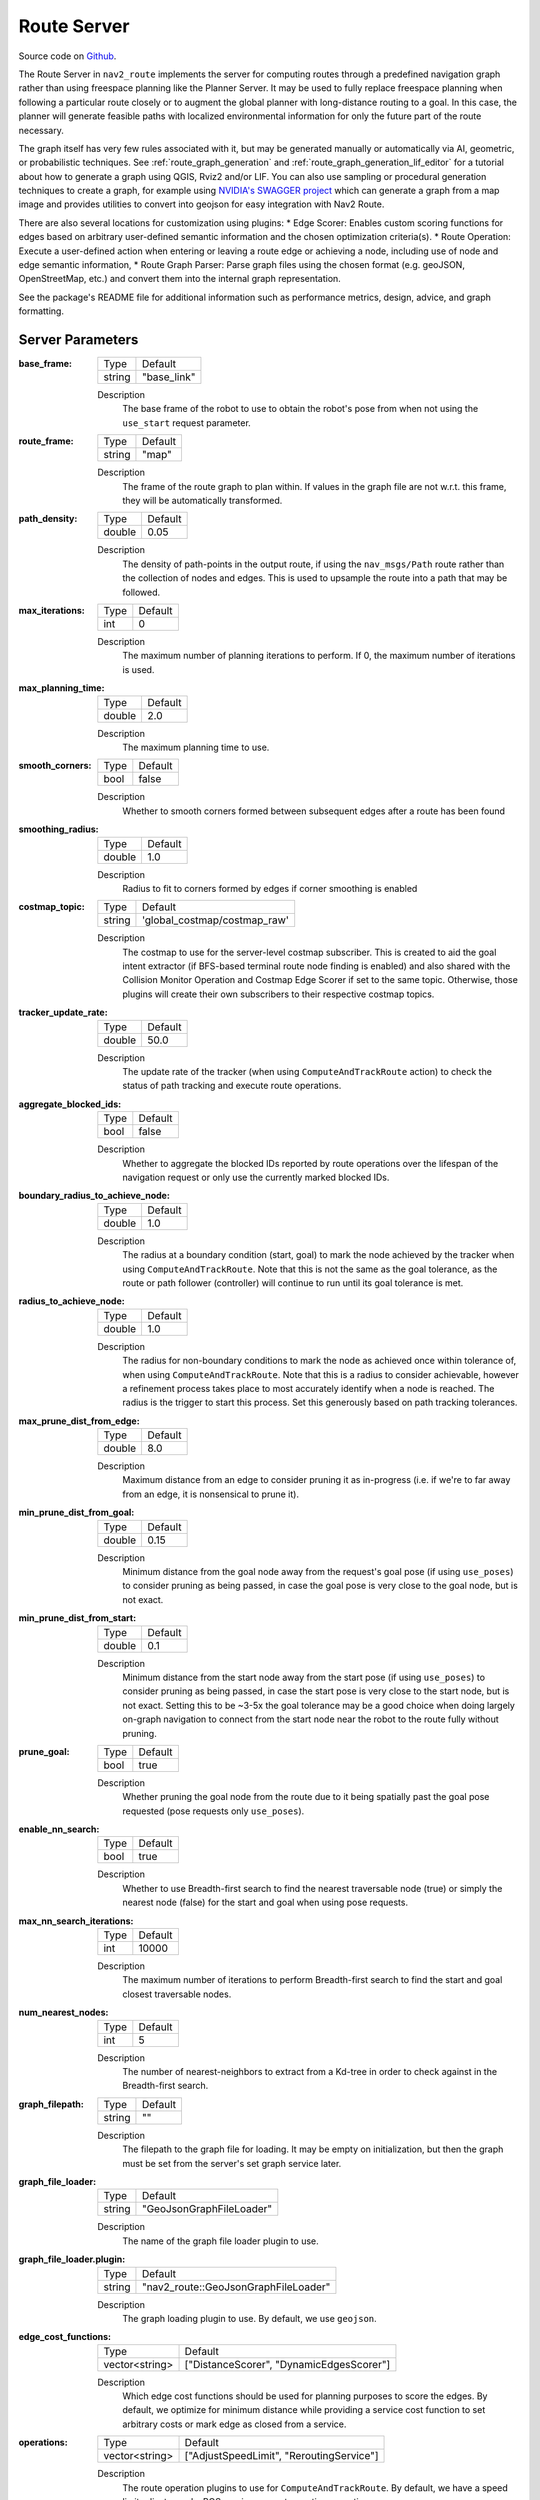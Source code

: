 .. _configuring_croute_server:

Route Server
############

Source code on Github_.

.. _Github: https://github.com/ros-navigation/navigation2/tree/main/nav2_route

The Route Server in ``nav2_route`` implements the server for computing routes through a predefined navigation graph rather than using freespace planning like the Planner Server.
It may be used to fully replace freespace planning when following a particular route closely or to augment the global planner with long-distance routing to a goal.
In this case, the planner will generate feasible paths with localized environmental information for only the future part of the route necessary.

The graph itself has very few rules associated with it, but may be generated manually or automatically via AI, geometric, or probabilistic techniques.
See :ref:`route_graph_generation` and :ref:`route_graph_generation_lif_editor` for a tutorial about how to generate a graph using QGIS, Rviz2 and/or LIF.
You can also use sampling or procedural generation techniques to create a graph, for example using `NVIDIA's SWAGGER project <https://github.com/nvidia-isaac/SWAGGER>`_ which can generate a graph from a map image and provides utilities to convert into geojson for easy integration with Nav2 Route.

There are also several locations for customization using plugins:
* Edge Scorer: Enables custom scoring functions for edges based on arbitrary user-defined semantic information and the chosen optimization criteria(s).
* Route Operation: Execute a user-defined action when entering or leaving a route edge or achieving a node, including use of node and edge semantic information,
* Route Graph Parser: Parse graph files using the chosen format (e.g. geoJSON, OpenStreetMap, etc.) and convert them into the internal graph representation.

See the package's README file for additional information such as performance metrics, design, advice, and graph formatting.


Server Parameters
*****************

:base_frame:

  ============== ==============
  Type           Default
  -------------- --------------
  string         "base_link"
  ============== ==============

  Description
    The base frame of the robot to use to obtain the robot's pose from when not using the ``use_start`` request parameter.

:route_frame:

  ============== ==============
  Type           Default
  -------------- --------------
  string         "map"
  ============== ==============

  Description
    The frame of the route graph to plan within. If values in the graph file are not w.r.t. this frame, they will be automatically transformed.


:path_density:

  ============== ========
  Type           Default
  -------------- --------
  double         0.05
  ============== ========

  Description
    The density of path-points in the output route, if using the ``nav_msgs/Path`` route rather than the collection of nodes and edges. This is used to upsample the route into a path that may be followed.

:max_iterations:

  ============== ========
  Type           Default
  -------------- --------
  int            0
  ============== ========

  Description
    The maximum number of planning iterations to perform. If 0, the maximum number of iterations is used.

:max_planning_time:

  ============== ========
  Type           Default
  -------------- --------
  double          2.0
  ============== ========

  Description
    The maximum planning time to use.

:smooth_corners:

  ============== ========
  Type           Default
  -------------- --------
  bool           false
  ============== ========

  Description
    Whether to smooth corners formed between subsequent edges after a route has been found

:smoothing_radius:

  ============== ========
  Type           Default
  -------------- --------
  double          1.0
  ============== ========

  Description
    Radius to fit to corners formed by edges if corner smoothing is enabled

:costmap_topic:

  ============== ============================
  Type           Default
  -------------- ----------------------------
  string         'global_costmap/costmap_raw'
  ============== ============================

  Description
    The costmap to use for the server-level costmap subscriber. This is created to aid the goal intent extractor (if BFS-based terminal route node finding is enabled) and also shared with the Collision Monitor Operation and Costmap Edge Scorer if set to the same topic. Otherwise, those plugins will create their own subscribers to their respective costmap topics.

:tracker_update_rate:

  ============== ========
  Type           Default
  -------------- --------
  double         50.0
  ============== ========

  Description
    The update rate of the tracker (when using ``ComputeAndTrackRoute`` action) to check the status of path tracking and execute route operations.

:aggregate_blocked_ids:

  ============== ========
  Type           Default
  -------------- --------
  bool           false
  ============== ========

  Description
    Whether to aggregate the blocked IDs reported by route operations over the lifespan of the navigation request or only use the currently marked blocked IDs.

:boundary_radius_to_achieve_node:

  ============== ========
  Type           Default
  -------------- --------
  double         1.0
  ============== ========

  Description
    The radius at a boundary condition (start, goal) to mark the node achieved by the tracker when using ``ComputeAndTrackRoute``. Note that this is not the same as the goal tolerance, as the route or path follower (controller) will continue to run until its goal tolerance is met.

:radius_to_achieve_node:

  ============== ==========
  Type           Default
  -------------- ----------
  double         1.0
  ============== ==========

  Description
    The radius for non-boundary conditions to mark the node as achieved once within tolerance of, when using ``ComputeAndTrackRoute``. Note that this is a radius to consider achievable, however a refinement process takes place to most accurately identify when a node is reached. The radius is the trigger to start this process. Set this generously based on path tracking tolerances.

:max_prune_dist_from_edge:

  ============== ==========
  Type           Default
  -------------- ----------
  double         8.0
  ============== ==========

  Description
    Maximum distance from an edge to consider pruning it as in-progress (i.e. if we're to far away from an edge, it is nonsensical to prune it).

:min_prune_dist_from_goal:

  ============== ===============
  Type           Default
  -------------- ---------------
  double         0.15
  ============== ===============

  Description
    Minimum distance from the goal node away from the request's goal pose (if using ``use_poses``) to consider pruning as being passed, in case the goal pose is very close to the goal node, but is not exact.

:min_prune_dist_from_start:

  ============== ===============
  Type           Default
  -------------- ---------------
  double         0.1
  ============== ===============

  Description
    Minimum distance from the start node away from the start pose (if using ``use_poses``) to consider pruning as being passed, in case the start pose is very close to the start node, but is not exact. Setting this to be ~3-5x the goal tolerance may be a good choice when doing largely on-graph navigation to connect from the start node near the robot to the route fully without pruning.

:prune_goal:

  ============== ===============
  Type           Default
  -------------- ---------------
  bool           true
  ============== ===============

  Description
    Whether pruning the goal node from the route due to it being spatially past the goal pose requested (pose requests only ``use_poses``).

:enable_nn_search:

  ============== ===============
  Type           Default
  -------------- ---------------
  bool           true
  ============== ===============

  Description
    Whether to use Breadth-first search to find the nearest traversable node (true) or simply the nearest node (false) for the start and goal when using pose requests.

:max_nn_search_iterations:

  ============== ===============
  Type           Default
  -------------- ---------------
  int            10000
  ============== ===============

  Description
    The maximum number of iterations to perform Breadth-first search to find the start and goal closest traversable nodes.

:num_nearest_nodes:

  ============== ===============
  Type           Default
  -------------- ---------------
  int            5
  ============== ===============

  Description
    The number of nearest-neighbors to extract from a Kd-tree in order to check against in the Breadth-first search.

:graph_filepath:

  ============== ===============
  Type           Default
  -------------- ---------------
  string         ""
  ============== ===============

  Description
    The filepath to the graph file for loading. It may be empty on initialization, but then the graph must be set from the server's set graph service later.

:graph_file_loader:

  ============== ========================
  Type           Default
  -------------- ------------------------
  string         "GeoJsonGraphFileLoader"
  ============== ========================

  Description
    The name of the graph file loader plugin to use.

:graph_file_loader.plugin:

  ============== ====================================
  Type           Default
  -------------- ------------------------------------
  string         "nav2_route::GeoJsonGraphFileLoader"
  ============== ====================================

  Description
    The graph loading plugin to use. By default, we use ``geojson``.

:edge_cost_functions:

  ============== ========================================
  Type           Default
  -------------- ----------------------------------------
  vector<string> ["DistanceScorer", "DynamicEdgesScorer"]
  ============== ========================================

  Description
    Which edge cost functions should be used for planning purposes to score the edges. By default, we optimize for minimum distance while providing a service cost function to set arbitrary costs or mark edge as closed from a service.

:operations:

  ============== ========================================
  Type           Default
  -------------- ----------------------------------------
  vector<string> ["AdjustSpeedLimit", "ReroutingService"]
  ============== ========================================

  Description
    The route operation plugins to use for ``ComputeAndTrackRoute``. By default, we have a speed limit adjuster and a ROS service request rerouting operation.

:<name>.plugin:

  ============== ============
  Type           Default
  -------------- ------------
  string         ""
  ============== ============

  Description
    The plugin to load under that name. The ``edge_cost_functions.<name>`` namespaces is also where plugin-specific parameters are defined.

:introspection_mode:

  ============== =============================
  Type           Default
  -------------- -----------------------------
  string         "disabled"
  ============== =============================

  Description
    The introspection mode for services and actions. Options are "disabled", "metadata", "contents".

:allow_parameter_qos_overrides:

  ============== =============================
  Type           Default
  -------------- -----------------------------
  bool           true
  ============== =============================

  Description
    Whether to allow QoS profiles to be overwritten with parameterized values.

Edge Scorer Parameters
**********************

CostmapScorer
-------------

This edge scoring plugin will score based on the cost of the costmap over the edge.

:weight:

  ============== ============
  Type           Default
  -------------- ------------
  double         1.0
  ============== ============

  Description
    Relative edge scoring weighting.

:costmap_topic:

  ============== ==========================
  Type           Default
  -------------- --------------------------
  string         global_costmap/costmap_raw
  ============== ==========================

  Description
    Costmap topic to use for scoring.

:max_cost:

  ============== ============
  Type           Default
  -------------- ------------
  double         253.0
  ============== ============

  Description
    Maximum cost to consider an route blocked (253.0)

:use_maximum:

  ============== ============
  Type           Default
  -------------- ------------
  bool           true
  ============== ============

  Description
    Whether to score based on single maximum or average

:invalid_on_collision:

  ============== ============
  Type           Default
  -------------- ------------
  bool           true
  ============== ============

  Description
    Whether to consider collision status as a terminal condition

:invalid_off_map:

  ============== ============
  Type           Default
  -------------- ------------
  bool           true
  ============== ============

  Description
    Whether to consider route going off the map invalid

:check_resolution:

  ============== ============
  Type           Default
  -------------- ------------
  int            1
  ============== ============

  Description
    Resolution to check costs at (1 = costmap resolution, 2 = 2x costmap resolution, etc)

DistanceScorer
--------------

This edge scoring plugin will score based on the length of the edge.
If a ``speed_tag`` is provided, that is used to scale by the time to traverse.
This must be a percentage, if using absolute speed limits, see the ``TimeScorer`` plugin below.

:weight:

  ============== ============
  Type           Default
  -------------- ------------
  double         1.0
  ============== ============

  Description
    Relative edge scoring weighting.

:speed_tag:

  ============== ============
  Type           Default
  -------------- ------------
  string         "speed_limit"
  ============== ============

  Description
    Graph metadata key to look for percentage speed limits (speed_limit).


TimeScorer
----------

This edge scoring plugin will score based on the time to traverse the length of the edge.
This will use the distance of the edge weighted in proportion to the absolute speed limits of the robot over an edge.
If none is set in the graph, a parameterized maximum speed will be used.
If an actual, measured time of a previous traversal is in the edge's metadata, this will be used.

:weight:

  ============== ============
  Type           Default
  -------------- ------------
  double         1.0
  ============== ============

  Description
    Relative edge scoring weighting.

:speed_tag:

  ============== =================
  Type           Default
  -------------- -----------------
  string         "abs_speed_limit"
  ============== =================

  Description
    Graph metadata key to look for absolute speed limits.

:time_tag:

  ============== ================
  Type           Default
  -------------- ----------------
  string         "abs_time_taken"
  ============== ================

  Description
    Graph metadata key to look for abs traversal times.

:max_vel:

  ============== ================
  Type           Default
  -------------- ----------------
  double         0.5
  ============== ================

  Description
    Maximum velocity to use if speed limit or time taken is not set.

PenaltyScorer
-------------

This edge scoring plugin will score based on a statically set penalty in the graph file for a particular edge.
This can be based on application known logic to weight preferences of navigation tactics in a space.

:weight:

  ============== ============
  Type           Default
  -------------- ------------
  double         1.0
  ============== ============

  Description
    Relative edge scoring weighting.

:penalty_tag:

  ============== ================
  Type           Default
  -------------- ----------------
  string         "penalty"
  ============== ================

  Description
    Graph metadata key to look for penalty value.

SemanticScorer
--------------

This edge scoring plugin will score based on semantic information provided in the graph file.
It can either check for the edge's semantic class via a parameterized key's value **or** search all key names to match known semantic classes to apply weight (e.g. `class: highway` or `highway: <some other application info>`).


:weight:

  ============== ============
  Type           Default
  -------------- ------------
  double         1.0
  ============== ============

  Description
    Relative edge scoring weighting.

:semantic_classes:

  ============== ============
  Type           Default
  -------------- ------------
  vector<string> []
  ============== ============

  Description
    The list of semantic classes in your graph that you would like to score based off of.

:<for each class>:

  ============== ============
  Type           Default
  -------------- ------------
  double         N/A
  ============== ============

  Description
    The cost to assign to this semantic class. For example: ``highway: 8.4``.

:semantic_key:

  ============== ============
  Type           Default
  -------------- ------------
  string         class
  ============== ============

  Description
    The key to search for edge's semantic data with the edge's metadata. If empty string, will look at key names instead.

StartPoseOrientationScorer
--------------------------

This edge scoring plugin will score an edge starting at the start node (vector from start->goal) based on its angular proximity to the starting pose's orientation.
This will either score a weighted-angular distance or reject traversals that are outside of a set threshold to force the route to go down a particular direction (i.e. direction robot is already facing).

:orientation_weight:

  ============== ============
  Type           Default
  -------------- ------------
  double         1.0
  ============== ============

  Description
    Relative edge scoring weighting.

:use_orientation_threshold:

  ============== ============
  Type           Default
  -------------- ------------
  bool           false
  ============== ============

  Description
    Whether to use the orientation threshold for binary validity of traversal or weighted-angular distance scoring.

:orientation_tolerance:

  ============== ============
  Type           Default
  -------------- ------------
  double         PI/2
  ============== ============

  Description
    The angular threshold to reject edges' angles if greater than this w.r.t. starting pose, when ``use_orientation_threshold: true``.


GoalPoseOrientationScorer
-------------------------

This edge scoring plugin will score a an edge with terminus of the goal node (vector from start->goal) based on its angular proximity to the goal pose's orientation.
This will either score a weighted-angular distance or reject traversals that are outside of a set threshold to force the route to go down a particular direction (i.e. direction robot wants to be facing).

:orientation_weight:

  ============== ============
  Type           Default
  -------------- ------------
  double         1.0
  ============== ============

  Description
    Relative edge scoring weighting.

:use_orientation_threshold:

  ============== ============
  Type           Default
  -------------- ------------
  bool           false
  ============== ============

  Description
    Whether to use the orientation threshold for binary validity of traversal or weighted-angular distance scoring.

:orientation_tolerance:

  ============== ============
  Type           Default
  -------------- ------------
  double         PI/2
  ============== ============

  Description
    The angular threshold to reject edges' angles if greater than this w.r.t. goal pose, when ``use_orientation_threshold: true``.


DynamicEdgesScorer
------------------

This edge scoring plugin will score based on the requested values from a 3rd party application via a service interface.
It can set dynamically any cost for any edge and also be used to close and reopen particular edges if they are blocked, in use by other robots locking out its shared use by other robots, higher cost due to overlap with other platforms in service, increased cost due to fleet manager analytics that this space is underperforming throughput, or otherwise temporarily non-traversable.
For example, if other robots report an edge to be blocked, all robots can avoid this edge/aisle/etc.

It has no parameters.

Route Operations Parameters
***************************

AdjustSpeedLimit
----------------

This route operation will check the graph at each state change (e.g. node passed) if the new edge entered contains speed limit restrictions. If so, it will publish those to the speed limit topic to be received by the controller server.

:speed_limit_topic:

  ============== ============
  Type           Default
  -------------- ------------
  string         speed_limit
  ============== ============

  Description
    The topic to publish new speed limits to.

:speed_tag:

  ============== ============
  Type           Default
  -------------- ------------
  string         speed_limit
  ============== ============

  Description
    The graph's semantic metadata key to look for speed limits under.


CollisionMonitor
----------------

This route operation will evaluate a future-looking portion of the route for validity w.r.t. collision in the costmap.
If it is blocked, it sets the edge blocked as blocked for rerouting around the blocked edge or fail the action based on ``reroute_on_collision``.

:costmap_topic:

  ============== ============================
  Type           Default
  -------------- ----------------------------
  string         "global_costmap/costmap_raw"
  ============== ============================

  Description
    The costmap topic to use for collision checking. May be local or global costmap depending on the desired collision checking horizon. If set to the same as the server's costmap topic, then it will be shared here as well without duplicate subscriptions.

:rate:

  ============== ============================
  Type           Default
  -------------- ----------------------------
  double         1.0
  ============== ============================

  Description
    The rate to collision at, rather than the tracker's update rate since this is an expensive operation.

:max_cost:

  ============== ============================
  Type           Default
  -------------- ----------------------------
  double         253.0
  ============== ============================

  Description
    The cost at or above which is considered invalid.

:max_collision_dist:

  ============== ============================
  Type           Default
  -------------- ----------------------------
  double         5.0
  ============== ============================

  Description
    The distance (meters) ahead of the robot's position on the route to collision check during.

:check_resolution:

  ============== ============================
  Type           Default
  -------------- ----------------------------
  int            1
  ============== ============================

  Description
    The resolution to check at in terms of multiples of the costmap's resolution (1 = 1 cell, 2 = every 2 cells, and so on). This reduces the computational complexity for long-range routes.

:reroute_on_collision:

  ============== ============================
  Type           Default
  -------------- ----------------------------
  bool           true
  ============== ============================

  Description
    Whether to reroute on collision or exit the tracking task as a failure when future collision is detected.


TimeMarker
----------

This route operation will track times taken to traverse particular edges to write times to for later improved navigation time estimation in edge scoring.

:time_tag:

  ============== ============================
  Type           Default
  -------------- ----------------------------
  string         abs_time_taken
  ============== ============================

  Description
    Metadata tag to write the time taken to within an edge. Is used with the ``TimeScorer`` to give an improved experiential estimate of traversal times.


ReroutingService
----------------

This route operation will receive service requests from a 3rd party application to cause a rerouting request.

TriggerEvent
------------

This route operation will trigger an external service when a graph node or edge contains a route operation of this name.
It uses a `std_srvs/Trigger` interface and is a demonstration of the `RouteOperationClient<SrvT>` base class which can be used to trigger other events of other types of other names as desired (opening doors, calling elevators, etc).

Example
*******
.. code-block:: yaml

    route_server:
      ros__parameters:

        base_frame: "base_link"                       # Robot's base frame
        route_frame: "map"                            # Global reference frame
        path_density: 0.05                            # Density of points for generating the dense nav_msgs/Path from route (m)
        max_iterations: 0                             # Maximum number of search iterations, if 0, uses maximum possible
        max_planning_time: 2.0                        # Maximum planning time (seconds)
        smoothing_corners: true                       # Whether to smooth corners formed by adjacent edges or not
        smoothing_radius: 1.0                         # Radius of corner to fit into the corner

        graph_file_loader: "GeoJsonGraphFileLoader"   # Name of default file loader
          plugin: nav2_route::GeoJsonGraphFileLoader  # file loader plugin to use
        graph_filepath: ""                            # file path to graph to use

        edge_cost_functions: ["DistanceScorer", "DynamicEdgesScorer"]  # Edge scoring cost functions to use
        DistanceScorer:
          plugin: "nav2_route::DistanceScorer"
        DynamicEdgesScorer:
          plugin: "nav2_route::DynamicEdgesScorer"

        operations: ["AdjustSpeedLimit", "ReroutingService"] # Route operations plugins to use
        AdjustSpeedLimit:
          plugin: "nav2_route::AdjustSpeedLimit"
        ReroutingService:
          plugin: "nav2_route::ReroutingService"

        tracker_update_rate: 50.0                     # Rate at which to check the status of path tracking
        aggregate_blocked_ids: false                  # Whether to aggregate the blocked IDs reported by route operations over the lifespan of the navigation request or only use the currently blocked IDs.
        boundary_radius_to_achieve_node: 1.0          # Radius (m) near boundary nodes (e.g. start/end) to enable evaluation of achievement metric
        radius_to_achieve_node: 2.0                   # Radius (m) near route nodes as preliminary condition for evaluation of achievement metric

        max_prune_dist_from_edge: 8.0                       # Max distance from an edge to consider pruning it as in-progress (e.g. if we're too far away from the edge, its nonsensical to prune it)
        min_prune_dist_from_goal: 0.15                      # Min distance from goal node away from goal pose to consider goal node pruning as considering it as being passed (in case goal pose is very close to a goal node, but not exact)
        min_prune_dist_from_start: 0.10                     # Min distance from start node away from start pose to consider start node pruning as considering it as being passed (in case start pose is very close to a start node, but not exact)
        prune_goal: true                              # Whether pruning the goal nodes from the route due to being past the goal pose requested is possible (pose requests only)


Configuring the Nav2 Route Server Demo
**************************************

The Nav2 Route Server demo is a simulation of a Turtlebot4 robot navigating through a depot or a warehouse environment using the Nav2 Route Server.
The `route_example_launch.py <https://github.com/ros-navigation/navigation2/blob/main/nav2_simple_commander/launch/route_example_launch.py>`_  file is used to launch the demo, and can be configured in place with the following parameters:

- ``MAP_TYPE``:
   - Set to either ``depot`` or ``warehouse`` to choose the environment.

- ``MAP_POSES_DICT``:
   - A dictionary containing the Gazebo spawn poses for the robot in the depot and warehouse environments.

- ``ROUTE_POSES_DICT``:
   - A dictionary containing the start and goal poses for the robot in the depot and warehouse environments.

All the graphs files for the depot and warehouse environments are located in the `graphs <https://github.com/ros-navigation/navigation2/tree/main/nav2_bringup/graphs>`_ directory under the ``nav2_bringup`` package.
These are the current visualizations of the route graphs for the depot and warehouse environments:

.. image:: images/route_server/depot_graph.png
    :width: 100%
    :align: center
.. centered:: *RViz visualization of the bidirectional route graph for the depot environment.*

.. image:: images/route_server/warehouse_graph.png
    :width: 100%
    :align: center
.. centered:: *RViz visualization of the route graph for the warehouse environment. All nodes are bidirectional, except the ones that are annotated.*
